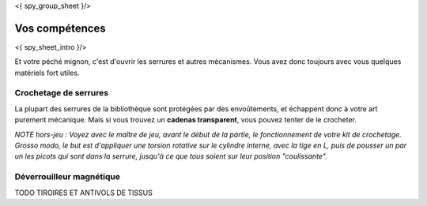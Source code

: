 <{ spy_group_sheet }/>

Vos compétences
====================================

<{ spy_sheet_intro }/>

Et votre péché mignon, c'est d'ouvrir les serrures et autres mécanismes.
Vous avez donc toujours avec vous quelques matériels fort utiles.


Crochetage de serrures
-------------------------

La plupart des serrures de la bibliothèque sont protégées par des envoûtements, et échappent donc à votre art purement mécanique.
Mais si vous trouvez un **cadenas transparent**, vous pouvez tenter de le crocheter.

*NOTE hors-jeu : Voyez avec le maître de jeu, avant le début de la partie, le fonctionnement de votre kit de crochetage. Grosso modo, le but est d'appliquer une torsion rotative sur le cylindre interne, avec la tige en L, puis de pousser un par un les picots qui sont dans la serrure, jusqu'à ce que tous soient sur leur position "coulissante".*


Déverrouilleur magnétique
------------------------------

TODO TIROIRES ET ANTIVOLS DE TISSUS


